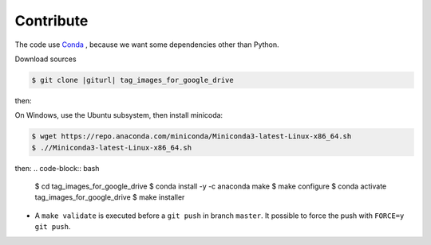 .. index:: clone

Contribute
==========

The code use Conda_ , because we want some dependencies other than Python.

.. _Conda: https://www.anaconda.com/

Download sources

.. code-block:: bash

    $ git clone |giturl| tag_images_for_google_drive

then:

On Windows, use the Ubuntu subsystem, then install minicoda:

.. code-block:: bash

    $ wget https://repo.anaconda.com/miniconda/Miniconda3-latest-Linux-x86_64.sh
    $ .//Miniconda3-latest-Linux-x86_64.sh

then:
.. code-block:: bash

    $ cd tag_images_for_google_drive
    $ conda install -y -c anaconda make
    $ make configure
    $ conda activate tag_images_for_google_drive
    $ make installer


* A ``make validate`` is executed before a ``git push`` in branch ``master``.
  It possible to force the push with ``FORCE=y git push``.
